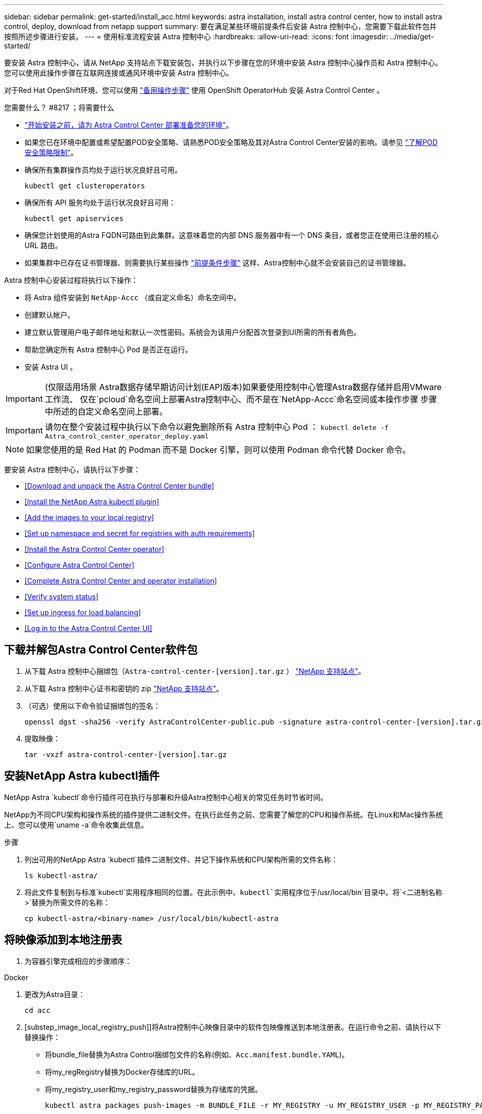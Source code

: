 ---
sidebar: sidebar 
permalink: get-started/install_acc.html 
keywords: astra installation, install astra control center, how to install astra control, deploy, download from netapp support 
summary: 要在满足某些环境前提条件后安装 Astra 控制中心，您需要下载此软件包并按照所述步骤进行安装。 
---
= 使用标准流程安装 Astra 控制中心
:hardbreaks:
:allow-uri-read: 
:icons: font
:imagesdir: ../media/get-started/


要安装 Astra 控制中心，请从 NetApp 支持站点下载安装包，并执行以下步骤在您的环境中安装 Astra 控制中心操作员和 Astra 控制中心。您可以使用此操作步骤在互联网连接或通风环境中安装 Astra 控制中心。

对于Red Hat OpenShift环境、您可以使用 link:../get-started/acc_operatorhub_install.html["备用操作步骤"] 使用 OpenShift OperatorHub 安装 Astra Control Center 。

.您需要什么？ #8217 ；将需要什么
* link:requirements.html["开始安装之前，请为 Astra Control Center 部署准备您的环境"]。
* 如果您已在环境中配置或希望配置POD安全策略、请熟悉POD安全策略及其对Astra Control Center安装的影响。请参见 link:understand-psp-restrictions.html["了解POD安全策略限制"]。
* 确保所有集群操作员均处于运行状况良好且可用。
+
[listing]
----
kubectl get clusteroperators
----
* 确保所有 API 服务均处于运行状况良好且可用：
+
[listing]
----
kubectl get apiservices
----
* 确保您计划使用的Astra FQDN可路由到此集群。这意味着您的内部 DNS 服务器中有一个 DNS 条目，或者您正在使用已注册的核心 URL 路由。
* 如果集群中已存在证书管理器、则需要执行某些操作 link:../get-started/cert-manager-prereqs.html["前提条件步骤"] 这样、Astra控制中心就不会安装自己的证书管理器。


Astra 控制中心安装过程将执行以下操作：

* 将 Astra 组件安装到 `NetApp-Accc` （或自定义命名）命名空间中。
* 创建默认帐户。
* 建立默认管理用户电子邮件地址和默认一次性密码。系统会为该用户分配首次登录到UI所需的所有者角色。
* 帮助您确定所有 Astra 控制中心 Pod 是否正在运行。
* 安装 Astra UI 。



IMPORTANT: (仅限适用场景 Astra数据存储早期访问计划(EAP)版本)如果要使用控制中心管理Astra数据存储并启用VMware工作流、 仅在`pcloud`命名空间上部署Astra控制中心、而不是在`NetApp-Accc`命名空间或本操作步骤 步骤中所述的自定义命名空间上部署。


IMPORTANT: 请勿在整个安装过程中执行以下命令以避免删除所有 Astra 控制中心 Pod ： `kubectl delete -f Astra_control_center_operator_deploy.yaml`


NOTE: 如果您使用的是 Red Hat 的 Podman 而不是 Docker 引擎，则可以使用 Podman 命令代替 Docker 命令。

要安装 Astra 控制中心，请执行以下步骤：

* <<Download and unpack the Astra Control Center bundle>>
* <<Install the NetApp Astra kubectl plugin>>
* <<Add the images to your local registry>>
* <<Set up namespace and secret for registries with auth requirements>>
* <<Install the Astra Control Center operator>>
* <<Configure Astra Control Center>>
* <<Complete Astra Control Center and operator installation>>
* <<Verify system status>>
* <<Set up ingress for load balancing>>
* <<Log in to the Astra Control Center UI>>




== 下载并解包Astra Control Center软件包

. 从下载 Astra 控制中心捆绑包（`Astra-control-center-[version].tar.gz` ） https://mysupport.netapp.com/site/products/all/details/astra-control-center/downloads-tab["NetApp 支持站点"^]。
. 从下载 Astra 控制中心证书和密钥的 zip https://mysupport.netapp.com/site/products/all/details/astra-control-center/downloads-tab["NetApp 支持站点"^]。
. （可选）使用以下命令验证捆绑包的签名：
+
[listing]
----
openssl dgst -sha256 -verify AstraControlCenter-public.pub -signature astra-control-center-[version].tar.gz.sig astra-control-center-[version].tar.gz
----
. 提取映像：
+
[listing]
----
tar -vxzf astra-control-center-[version].tar.gz
----




== 安装NetApp Astra kubectl插件

NetApp Astra `kubectl`命令行插件可在执行与部署和升级Astra控制中心相关的常见任务时节省时间。

NetApp为不同CPU架构和操作系统的插件提供二进制文件。在执行此任务之前、您需要了解您的CPU和操作系统。在Linux和Mac操作系统上、您可以使用`uname -a`命令收集此信息。

.步骤
. 列出可用的NetApp Astra `kubectl`插件二进制文件、并记下操作系统和CPU架构所需的文件名称：
+
[listing]
----
ls kubectl-astra/
----
. 将此文件复制到与标准`kubectl`实用程序相同的位置。在此示例中、`kubectl`实用程序位于`/usr/local/bin`目录中。将`<二进制名称>`替换为所需文件的名称：
+
[listing]
----
cp kubectl-astra/<binary-name> /usr/local/bin/kubectl-astra
----




== 将映像添加到本地注册表

. 为容器引擎完成相应的步骤顺序：


[role="tabbed-block"]
====
.Docker
--
. 更改为Astra目录：
+
[source, sh]
----
cd acc
----
. [substep_image_local_registry_push]]将Astra控制中心映像目录中的软件包映像推送到本地注册表。在运行命令之前、请执行以下替换操作：
+
** 将bundle_file替换为Astra Control捆绑包文件的名称(例如、`Acc.manifest.bundle.YAML`)。
** 将my_regRegistry替换为Docker存储库的URL。
** 将my_registry_user和my_registry_password替换为存储库的凭据。
+
[source, sh]
----
kubectl astra packages push-images -m BUNDLE_FILE -r MY_REGISTRY -u MY_REGISTRY_USER -p MY_REGISTRY_PASSWORD
----




--
.Podman
--
. 登录到注册表：
+
[source, sh]
----
podman login [your_registry_path]
----
. 运行以下脚本、按照注释中的说明替换<your_registry>：
+
[source, sh]
----
# You need to be at the root of the tarball.
# You should see these files to confirm correct location:
#   acc.manifest.bundle.yaml
#   acc/

# Replace <YOUR_REGISTRY> with your own registry (e.g registry.customer.com or registry.customer.com/testing, etc..)
export REGISTRY=<YOUR_REGISTRY>
export PACKAGENAME=acc
export PACKAGEVERSION=22.08.0-20
export DIRECTORYNAME=acc
for astraImageFile in $(ls ${DIRECTORYNAME}/images/*.tar) ; do
  # Load to local cache
  astraImage=$(podman load --input ${astraImageFile} | sed 's/Loaded image: //')

  # Remove path and keep imageName.
  astraImageNoPath=$(echo ${astraImage} | sed 's:.*/::')

  # Tag with local image repo.
  podman tag ${astraImage} ${REGISTRY}/netapp/astra/${PACKAGENAME}/${PACKAGEVERSION}/${astraImageNoPath}

  # Push to the local repo.
  podman push ${REGISTRY}/netapp/astra/${PACKAGENAME}/${PACKAGEVERSION}/${astraImageNoPath}
done
----


--
====


== 为具有身份验证要求的注册表设置命名空间和密钥

. 如果您使用的注册表需要身份验证，则需要执行以下操作：
+
.. 创建 `NetApp-Acc-operator` 命名空间：
+
[listing]
----
kubectl create ns netapp-acc-operator
----
+
响应：

+
[listing]
----
namespace/netapp-acc-operator created
----
.. 为 `NetApp-Acc-operator` 命名空间创建一个密钥。添加 Docker 信息并运行以下命令：
+

NOTE: 占位符`yor_registry_path`应与您先前上传的映像的位置匹配(例如、`[Registry_URL]/NetApp/Astra/asac/22.08.0-20`)。

+
[listing]
----
kubectl create secret docker-registry astra-registry-cred -n netapp-acc-operator --docker-server=[your_registry_path] --docker-username=[username] --docker-password=[token]
----
+
响应示例：

+
[listing]
----
secret/astra-registry-cred created
----
.. 创建 `NetApp-Accc` （或自定义命名）命名空间。
+
[listing]
----
kubectl create ns [netapp-acc or custom namespace]
----
+
响应示例：

+
[listing]
----
namespace/netapp-acc created
----
.. 为 `NetApp-Accc` （或自定义命名）命名空间创建一个密钥。添加 Docker 信息并运行以下命令：
+
[listing]
----
kubectl create secret docker-registry astra-registry-cred -n [netapp-acc or custom namespace] --docker-server=[your_registry_path] --docker-username=[username] --docker-password=[token]
----
+
响应

+
[listing]
----
secret/astra-registry-cred created
----
.. （可选）如果您希望集群在安装后由 Astra 控制中心自动管理，请确保在您要使用此命令部署到的 Astra 控制中心命名空间中提供 kubeconfig 作为机密：
+
[listing]
----
kubectl create secret generic [acc-kubeconfig-cred or custom secret name] --from-file=<path-to-your-kubeconfig> -n [netapp-acc or custom namespace]
----






== 安装 Astra 控制中心操作员

. 编辑 Astra 控制中心操作员部署 YAML （`Astra_control_center_operator_deploy.yaml` ）以参考您的本地注册表和机密。
+
[listing]
----
vim astra_control_center_operator_deploy.yaml
----
+

NOTE: 以下步骤将提供一个标注的YAML示例。

+
.. 如果您使用的注册表需要身份验证，请将默认行 `imagePullSecs ： []` 替换为以下内容：
+
[listing]
----
imagePullSecrets:
- name: <name_of_secret_with_creds_to_local_registry>
----
.. 将 `Kube-RBAC 代理` 映像的 ` [yor_registry_path]` 更改为将映像推入的注册表路径 <<substep_image_local_registry_push,上一步>>。
.. 将 `Acc-operator-controller-manager` 映像的 ` [yor_registry_path]` 更改为在中推送映像的注册表路径 <<substep_image_local_registry_push,上一步>>。
.. （对于使用 Astra 数据存储预览版的安装）请参见有关的此已知问题描述 https://docs.netapp.com/us-en/astra-data-store-2112/release-notes/known-issues.html#mongodb-deployment-with-default-liveness-probe-value-fails-with-pods-in-crash-loop["存储类配置程序以及需要对 YAML 进行的其他更改"^]。
+
[listing, subs="+quotes"]
----
apiVersion: apps/v1
kind: Deployment
metadata:
  labels:
    control-plane: controller-manager
  name: acc-operator-controller-manager
  namespace: netapp-acc-operator
spec:
  replicas: 1
  selector:
    matchLabels:
      control-plane: controller-manager
  template:
    metadata:
      labels:
        control-plane: controller-manager
    spec:
      containers:
      - args:
        - --secure-listen-address=0.0.0.0:8443
        - --upstream=http://127.0.0.1:8080/
        - --logtostderr=true
        - --v=10
        *image: [your_registry_path]/kube-rbac-proxy:v4.8.0*
        name: kube-rbac-proxy
        ports:
        - containerPort: 8443
          name: https
      - args:
        - --health-probe-bind-address=:8081
        - --metrics-bind-address=127.0.0.1:8080
        - --leader-elect
        command:
        - /manager
        env:
        - name: ACCOP_LOG_LEVEL
          value: "2"
        *image: [your_registry_path]/acc-operator:[version x.y.z]*
        imagePullPolicy: IfNotPresent
      *imagePullSecrets: []*
----


. 安装 Astra 控制中心操作员：
+
[listing]
----
kubectl apply -f astra_control_center_operator_deploy.yaml
----
+
响应示例：

+
[listing]
----
namespace/netapp-acc-operator created
customresourcedefinition.apiextensions.k8s.io/astracontrolcenters.astra.netapp.io created
role.rbac.authorization.k8s.io/acc-operator-leader-election-role created
clusterrole.rbac.authorization.k8s.io/acc-operator-manager-role created
clusterrole.rbac.authorization.k8s.io/acc-operator-metrics-reader created
clusterrole.rbac.authorization.k8s.io/acc-operator-proxy-role created
rolebinding.rbac.authorization.k8s.io/acc-operator-leader-election-rolebinding created
clusterrolebinding.rbac.authorization.k8s.io/acc-operator-manager-rolebinding created
clusterrolebinding.rbac.authorization.k8s.io/acc-operator-proxy-rolebinding created
configmap/acc-operator-manager-config created
service/acc-operator-controller-manager-metrics-service created
deployment.apps/acc-operator-controller-manager created
----




== 配置 Astra 控制中心

. 编辑 Astra 控制中心自定义资源（ CR ）文件（`Astra_control_center_min.yaml` ）以进行帐户， AutoSupport ，注册表和其他必要配置：
+

NOTE: `Astra_control_center_min.yaml` 是默认 CR ，适用于大多数安装。熟悉所有内容 link:../get-started/acc_cluster_cr_options.html["CR选项及其潜在值"] 以确保为您的环境正确部署Astra控制中心。如果您的环境需要其他自定义设置，您可以使用 `Astra_control_center.yaml` 作为替代 CR 。

+
[listing]
----
vim astra_control_center_min.yaml
----
+

IMPORTANT: 如果您使用的注册表不需要授权，则必须删除 `imageRegistry` 中的 `secret` 行，否则安装将失败。

+
.. 将 ` [yor_registry_path]` 更改为上一步中用于推送映像的注册表路径。
.. 将 `accountName` 字符串更改为要与帐户关联的名称。
.. 将 `astraAddress` 字符串更改为要在浏览器中使用的 FQDN 以访问 Astra 。请勿在此地址中使用 `http ： //` 或 `https ： //` 。复制此 FQDN 以在中使用 <<Log in to the Astra Control Center UI,后续步骤>>。
.. 将 `email` 字符串更改为默认的初始管理员地址。复制此电子邮件地址以在中使用 <<Log in to the Astra Control Center UI,后续步骤>>。
.. 将 AutoSupport 的 `已注册` 更改为 `false` 对于无 Internet 连接的站点，或者将已连接站点的 `true` 保留。
.. 如果使用外部证书管理器、请将以下行添加到`sPec`中：
+
[listing]
----
spec:
  crds:
    externalCertManager: true
----
.. （可选）添加与帐户关联的用户的名字 `firstName` 和姓氏 `lastName` 。您可以在用户界面中立即或稍后执行此步骤。
.. （可选）如果您的安装需要，请将 `storageClass` 值更改为另一个 Trident storageClass 资源。
.. （可选）如果您希望集群在安装后由 Astra 控制中心自动管理，并且您已经这样了 <<substep_kubeconfig_secret,已为此集群创建包含 kubeconfig 的密钥>>，通过在此 YAML 文件中添加一个名为 `astraKubeConfigSecret 的新字段来提供此机密的名称： "Acc-kubeconfig-cred 或自定义机密名称 "`
.. 完成以下步骤之一：
+
*** * 其他传入控制器（ ingressType ： Generic ） * ：这是 Astra 控制中心的默认操作。部署 Astra 控制中心后，您需要配置入口控制器，以便使用 URL 公开 Astra 控制中心。
+
默认的 Astra 控制中心安装会将其网关（ `sservice/traefik` ）设置为类型 `ClusterIP` 。此默认安装要求您另外设置一个 Kubernetes IngressController/Ingress ，以便向其路由流量。如果要使用入口，请参见 link:../get-started/install_acc.html#set-up-ingress-for-load-balancing["设置传入以进行负载平衡"]。

*** * 服务负载平衡器（ ingressType ： AccTraefik ） * ：如果您不想安装 IngressController 或创建 Ingress 资源，请将 `ingressType` 设置为 `AccTraefik` 。
+
这会将 Astra 控制中心 `traefik` 网关部署为 Kubernetes 负载平衡器类型的服务。

+
Astra 控制中心使用类型为 "loadbalancer" 的服务（在 Astra 控制中心命名空间中为 `svC/traefik` ），并要求为其分配可访问的外部 IP 地址。如果您的环境允许使用负载平衡器，但您尚未配置一个平衡器，则可以使用 MetalLB 或其他外部服务负载平衡器为该服务分配外部 IP 地址。在内部 DNS 服务器配置中，您应将为 Astra 控制中心选择的 DNS 名称指向负载平衡的 IP 地址。

+

NOTE: 有关 "loadbalancer" 服务类型和入口的详细信息，请参见 link:../get-started/requirements.html["要求"]。





+
[listing, subs="+quotes"]
----
apiVersion: astra.netapp.io/v1
kind: AstraControlCenter
metadata:
  name: astra
spec:
  *accountName: "Example"*
  astraVersion: "ASTRA_VERSION"
  *astraAddress: "astra.example.com"*
  *astraKubeConfigSecret: "acc-kubeconfig-cred or custom secret name"*
  *ingressType: "Generic"*
  autoSupport:
    *enrolled: true*
  *email: "[admin@example.com]"*
  *firstName: "SRE"*
  *lastName: "Admin"*
  imageRegistry:
    *name: "[your_registry_path]"*
    *secret: "astra-registry-cred"*
  *storageClass: "ontap-gold"*
----




== 完成 Astra 控制中心和操作员安装

. 如果您在上一步中尚未创建，请创建 `NetApp-Accc` （或自定义）命名空间：
+
[listing]
----
kubectl create ns [netapp-acc or custom namespace]
----
+
响应示例：

+
[listing]
----
namespace/netapp-acc created
----
. 在 `NetApp-Accc` （或您的自定义）命名空间中安装 Astra Control Center ：
+
[listing]
----
kubectl apply -f astra_control_center_min.yaml -n [netapp-acc or custom namespace]
----
+
响应示例：

+
[listing]
----
astracontrolcenter.astra.netapp.io/astra created
----




== 验证系统状态


NOTE: 如果您更喜欢使用 OpenShift ，则可以使用同等的 oc 命令执行验证步骤。

. 验证是否已成功安装所有系统组件。
+
[listing]
----
kubectl get pods -n [netapp-acc or custom namespace]
----
+
每个 POD 的状态应为 `running` 。部署系统 Pod 可能需要几分钟的时间。

+
.响应示例
====
[listing, subs="+quotes"]
----
NAME                                     READY  STATUS   RESTARTS AGE
acc-helm-repo-6b44d68d94-d8m55           1/1    Running  0        13m
activity-78f99ddf8-hltct                 1/1    Running  0        10m
api-token-authentication-457nl           1/1    Running  0        9m28s
api-token-authentication-dgwsz           1/1    Running  0        9m28s
api-token-authentication-hmqqc           1/1    Running  0        9m28s
asup-75fd554dc6-m6qzh                    1/1    Running  0        9m38s
authentication-6779b4c85d-92gds          1/1    Running  0        8m11s
bucketservice-7cc767f8f8-lqwr8           1/1    Running  0        9m31s
certificates-549fd5d6cb-5kmd6            1/1    Running  0        9m56s
certificates-549fd5d6cb-bkjh9            1/1    Running  0        9m56s
cloud-extension-7bcb7948b-hn8h2          1/1    Running  0        10m
cloud-insights-service-56ccf86647-fgg69  1/1    Running  0        9m46s
composite-compute-677685b9bb-7vgsf       1/1    Running  0        10m
composite-volume-657d6c5585-dnq79        1/1    Running  0        9m49s
credentials-755fd867c8-vrlmt             1/1    Running  0        11m
entitlement-86495cdf5b-nwhh2             1/1    Running  2        10m
features-5684fb8b56-8d6s8                1/1    Running  0        10m
fluent-bit-ds-rhx7v                      1/1    Running  0        7m48s
fluent-bit-ds-rjms4                      1/1    Running  0        7m48s
fluent-bit-ds-zf5ph                      1/1    Running  0        7m48s
graphql-server-66d895f544-w6hjd          1/1    Running  0        3m29s
identity-744df448d5-rlcmm                1/1    Running  0        10m
influxdb2-0                              1/1    Running  0        13m
keycloak-operator-75c965cc54-z7csw       1/1    Running  0        8m16s
krakend-798d6df96f-9z2sk                 1/1    Running  0        3m26s
license-5fb7d75765-f8mjg                 1/1    Running  0        9m50s
login-ui-7d5b7df85d-l2s7s                1/1    Running  0        3m20s
loki-0                                   1/1    Running  0        13m
metrics-facade-599b9d7fcc-gtmgl          1/1    Running  0        9m40s
monitoring-operator-67cc74f844-cdplp     2/2    Running  0        8m11s
nats-0                                   1/1    Running  0        13m
nats-1                                   1/1    Running  0        13m
nats-2                                   1/1    Running  0        12m
nautilus-769f5b74cd-k5jxm                1/1    Running  0        9m42s
nautilus-769f5b74cd-kd9gd                1/1    Running  0        8m59s
openapi-84f6ccd8ff-76kvp                 1/1    Running  0        9m34s
packages-6f59fc67dc-4g2f5                1/1    Running  0        9m52s
polaris-consul-consul-server-0           1/1    Running  0        13m
polaris-consul-consul-server-1           1/1    Running  0        13m
polaris-consul-consul-server-2           1/1    Running  0        13m
polaris-keycloak-0                       1/1    Running  0        8m7s
polaris-keycloak-1                       1/1    Running  0        5m49s
polaris-keycloak-2                       1/1    Running  0        5m15s
polaris-keycloak-db-0                    1/1    Running  0        8m6s
polaris-keycloak-db-1                    1/1    Running  0        5m49s
polaris-keycloak-db-2                    1/1    Running  0        4m57s
polaris-mongodb-0                        2/2    Running  0        13m
polaris-mongodb-1                        2/2    Running  0        12m
polaris-mongodb-2                        2/2    Running  0        12m
polaris-ui-565f56bf7b-zwr8b              1/1    Running  0        3m19s
polaris-vault-0                          1/1    Running  0        13m
polaris-vault-1                          1/1    Running  0        13m
polaris-vault-2                          1/1    Running  0        13m
public-metrics-6d86d66444-2wbzl          1/1    Running  0        9m30s
storage-backend-metrics-77c5d98dcd-dbhg5 1/1    Running  0        9m44s
storage-provider-78c885f57c-6zcv4        1/1    Running  0        9m36s
telegraf-ds-2l2m9                        1/1    Running  0        7m48s
telegraf-ds-qfzgh                        1/1    Running  0        7m48s
telegraf-ds-shrms                        1/1    Running  0        7m48s
telegraf-rs-bjpkt                        1/1    Running  0        7m48s
telemetry-service-6684696c64-qzfdf       1/1    Running  0        10m
tenancy-6596b6c54d-vmpsm                 1/1    Running  0        10m
traefik-7489dc59f9-6mnst                 1/1    Running  0        3m19s
traefik-7489dc59f9-xrkgg                 1/1    Running  0        3m4s
trident-svc-6c8dc458f5-jswcl             1/1    Running  0        10m
vault-controller-6b954f9b76-gz9nm        1/1    Running  0        11m
----
====
. （可选）为确保安装完成，您可以使用以下命令查看 `Acc-operator` 日志。
+
[listing]
----
kubectl logs deploy/acc-operator-controller-manager -n netapp-acc-operator -c manager -f
----
+

NOTE: `AccHost` 集群注册是最后一项操作，如果失败，发生原因 部署不会失败。如果日志中指示集群注册失败，您可以通过添加集群工作流再次尝试注册 link:../get-started/setup_overview.html#add-cluster["在 UI 中"] 或 API 。

. 当所有 Pod 运行时，通过检索 Astra 控制中心操作员安装的 `AstraControlCenter` 实例来验证安装是否成功。
+
[listing]
----
kubectl get acc -o yaml -n [netapp-acc or custom namespace]
----
. 在 YAML 中，` 响应中的 `status.deploymentState` 字段以查看 `Deploy 值。如果部署失败，则会显示一条错误消息。
. 要获取登录到 Astra 控制中心时要使用的一次性密码，请复制 `status.uuid` 值。密码为 `Acc-` ，后跟 UUID 值（`Acc-UUID` 或在此示例中为 `Acc-9aa5fdae-4214-4cb7-9976-5d8b4c0ce27f` ）。


.YAML 详细信息示例
====
[listing, subs="+quotes"]
----
   name: astra
   namespace: netapp-acc
   resourceVersion: "104424560"
   uid: 9aa5fdae-4214-4cb7-9976-5d8b4c0ce27f
 spec:
   accountName: Example
   additionalValues: {}
   astraAddress: astra.example.com
   astraKubeConfigSecret: ""
   astraResourcesScaler: "Off"
   astraVersion: 22.08.0-18
   autoSupport:
     enrolled: true
     url: https://support.netapp.com/asupprod/post/1.0/postAsup
   avpDeploy: false
   crds: {}
   email: admin@example.com
   firstName: SRE
   imageRegistry:
     name: registry_name/astra
   ingressType: AccTraefik
   lastName: Admin
   mtls:
     certDuration: 2140h0m0s
     enabled: true
 status:
   accConditionHistory:
     items:
     - astraVersion: 22.08.0-18
       condition:
         lastTransitionTime: "2022-08-05T18:03:46Z"
         message: Deploying is currently in progress.
         reason: InProgress
         status: "False"
         type: Ready
       generation: 2
       observedSpec:
         accountName: Example
         additionalValues: {}
         astraAddress: astra.example.com
         astraKubeConfigSecret: ""
         astraResourcesScaler: "Off"
         astraVersion: 22.08.0-18
         autoSupport:
           enrolled: true
           url: https://support.netapp.com/asupprod/post/1.0/postAsup
         crds: {}
         email: admin@example.com
         firstName: SRE
         imageRegistry:
           name: registry_name/astra
         lastName: Admin
         mtls:
          certDuration: 2140h0m0s
          enabled: true
       timestamp: "2022-08-05T18:03:46Z"
     - astraVersion: 22.08.0-18
       condition:
         lastTransitionTime: "2022-08-05T18:03:46Z"
         message: Deploying is currently in progress.
         reason: InProgress
         status: "True"
         type: Deploying
       generation: 2
       observedSpec:
         accountName: Example
         additionalValues: {}
         astraAddress: astra.example.com
         astraKubeConfigSecret: ""
         astraResourcesScaler: "Off"
         astraVersion: 22.08.0-18
         autoSupport:
           enrolled: true
           url: https://support.netapp.com/asupprod/post/1.0/postAsup
         avpDeploy: false
         crds: {}
         email: admin@example.com
         firstName: SRE
         imageRegistry:
           name: registry_name/astra
         lastName: Admin
         mtls:
           certDuration: 2140h0m0s
           enabled: true
       timestamp: "2022-08-05T18:03:46Z"
     - astraVersion: 22.08.0-18
       condition:
         lastTransitionTime: "2022-08-05T18:16:50Z"
         message: Post Install was successful
         observedGeneration: 2
         reason: Complete
         status: "True"
         type: PostInstallComplete
       generation: 2
       observedSpec:
         accountName: Example
         additionalValues: {}
         astraAddress: astra.example.com
         astraKubeConfigSecret: ""
         astraResourcesScaler: "Off"
         astraVersion: 22.08.0-18
         autoSupport:
           enrolled: true
           url: https://support.netapp.com/asupprod/post/1.0/postAsup
         avpDeploy: false
         crds: {}
         email: admin@example.com
         firstName: SRE
         imageRegistry:
           name: registry_name/astra
         ingressType: AccTraefik
         lastName: Admin
         mtls:
           certDuration: 2140h0m0s
           enabled: true
       timestamp: "2022-08-05T18:16:50Z"
     - astraVersion: 22.08.0-18
       condition:
         lastTransitionTime: "2022-08-05T18:03:46Z"
         message: Deploying succeeded.
         reason: Complete
         status: "False"
         type: Deploying
       generation: 2
       observedSpec:
         accountName: Example
         additionalValues: {}
         astraAddress: astra.example.com
         astraKubeConfigSecret: ""
         astraResourcesScaler: "Off"
         astraVersion: 22.08.0-18
         autoSupport:
           enrolled: true
           url: https://support.netapp.com/asupprod/post/1.0/postAsup
         avpDeploy: false
         crds: {}
         email: admin@example.com
         firstName: SRE
         imageRegistry:
           name: registry_name/astra
         ingressType: AccTraefik
         lastName: Admin
         mtls:
           certDuration: 2140h0m0s
           enabled: true
       timestamp: "2022-08-05T18:16:50Z"
     - astraVersion: 22.08.0-18
       condition:
         lastTransitionTime: "2022-08-05T18:03:46Z"
         message: Astra is deployed
         reason: Complete
         status: "True"
         type: Deployed
       generation: 2
       observedSpec:
         accountName: Example
         additionalValues: {}
         astraAddress: astra.example.com
         astraKubeConfigSecret: ""
         astraResourcesScaler: "Off"
         astraVersion: 22.08.0-18
         autoSupport:
           enrolled: true
           url: https://support.netapp.com/asupprod/post/1.0/postAsup
         avpDeploy: false
         crds: {}
         email: admin@example.com
         firstName: SRE
         imageRegistry:
           name: registry_name/astra
         ingressType: AccTraefik
         lastName: Admin
         mtls:
           certDuration: 2140h0m0s
           enabled: true
       timestamp: "2022-08-05T18:16:50Z"
     - astraVersion: 22.08.0-18
       condition:
         lastTransitionTime: "2022-08-05T18:16:50Z"
         message: Astra is deployed
         reason: Complete
         status: "True"
         type: Ready
       generation: 2
       observedSpec:
         accountName: Example
         additionalValues: {}
         astraAddress: astra.example.com
         astraKubeConfigSecret: ""
         astraResourcesScaler: "Off"
         astraVersion: 22.08.0-18
         autoSupport:
           enrolled: true
           url: https://support.netapp.com/asupprod/post/1.0/postAsup
         avpDeploy: false
         crds: {}
         email: admin@example.com
         firstName: SRE
         imageRegistry:
           name: registry_name/astra
         ingressType: AccTraefik
         lastName: Admin
         mtls:
           certDuration: 2140h0m0s
           enabled: true
       timestamp: "2022-08-05T18:16:50Z"
   certManager: deploy
   cluster:
     type: OCP
     vendorVersion: 4.9.29
     version: v1.22.5+a36406b
   conditions:
   - lastTransitionTime: "2022-08-05T18:23:41Z"
     message: Astra is deployed
     reason: Complete
     status: "True"
     type: Ready
   - lastTransitionTime: "2022-08-05T18:23:41Z"
     message: Deploying succeeded.
     reason: Complete
     status: "False"
     type: Deploying
   - lastTransitionTime: "2022-08-05T18:23:41Z"
     message: Post Install was successful
     observedGeneration: 2
     reason: Complete
     status: "True"
     type: PostInstallComplete
   *- lastTransitionTime: "2022-08-05T18:23:41Z"*
     *message: Astra is deployed*
     *reason: Complete*
     *status: "True"*
     *type: Deployed*
   *deploymentState: Deployed*
   observedGeneration: 2
   observedSpec:
     accountName: Example
     additionalValues: {}
     astraAddress: astra.example.com
     astraKubeConfigSecret: ""
     astraResourcesScaler: "Off"
     astraVersion: 22.08.0-18
     autoSupport:
       enrolled: true
       url: https://support.netapp.com/asupprod/post/1.0/postAsup
     avpDeploy: false
     crds: {}
     email: admin@example.com
     firstName: SRE
     imageRegistry:
       name: registry_name/astra
     ingressType: AccTraefik
     lastName: Admin
     mtls:
       certDuration: 2140h0m0s
       enabled: true
   observedVersion: 22.08.0-18
   postInstall: Complete
   serviceMesh:
     type: None
   *uuid: 9aa5fdae-4214-4cb7-9976-5d8b4c0ce27f*
kind: List
metadata:
 resourceVersion: ""
 selfLink: ""
----
====


== 设置传入以进行负载平衡

您可以设置 Kubernetes 入口控制器，用于管理对服务的外部访问，例如集群中的负载平衡。

此操作步骤 介绍了如何设置入口控制器（`ingressType ： Generic` ）。这是 Astra 控制中心的默认操作。部署 Astra 控制中心后，您需要配置入口控制器，以便使用 URL 公开 Astra 控制中心。


NOTE: 如果您不想设置入口控制器，可以设置 `ingressType ： AccTraefik ）` 。Astra 控制中心使用类型为 "loadbalancer" 的服务（在 Astra 控制中心命名空间中为 `svC/traefik` ），并要求为其分配可访问的外部 IP 地址。如果您的环境允许使用负载平衡器，但您尚未配置一个平衡器，则可以使用 MetalLB 或其他外部服务负载平衡器为该服务分配外部 IP 地址。在内部 DNS 服务器配置中，您应将为 Astra 控制中心选择的 DNS 名称指向负载平衡的 IP 地址。有关 "loadbalancer" 服务类型和入口的详细信息，请参见 link:../get-started/requirements.html["要求"]。

根据您使用的入口控制器类型，步骤会有所不同：

* Istio入口
* nginx 入口控制器
* OpenShift 入口控制器


.您需要什么？ #8217 ；将需要什么
* 所需 https://kubernetes.io/docs/concepts/services-networking/ingress-controllers/["入口控制器"] 应已部署。
* 。 https://kubernetes.io/docs/concepts/services-networking/ingress/#ingress-class["入口类"] 应已创建与入口控制器对应的。
* 您使用的是介于 v1.19 和 v1.22 之间的 Kubernetes 版本，包括 v1.19 和 v1.22 。


.Istio入口的步骤
. 配置Istio入口。
+

NOTE: 此操作步骤 假定使用"默认"配置文件部署Istio。 

. 为传入网关收集或创建所需的证书和专用密钥文件。
+
您可以使用CA签名或自签名证书。公用名必须为Astra地址(FQDN)。

+
命令示例： 

+
[listing]
----
openssl req -x509 -nodes -days 365 -newkey rsa:2048 
-keyout tls.key -out tls.crt
----
. 在`istio-system namespace`中为TLS私钥和证书创建类型为`Kubernetes。IO/TLS`的`TLS机密名称`、如TLS机密中所述。
+
命令示例： 

+
[listing]
----
kubectl create secret tls [tls secret name] 
--key="tls.key"
--cert="tls.crt" -n istio-system
----
+

TIP: 密钥名称应与`istio-Infile.yaml`文件中提供的`spec.tls.secretName`匹配。

. 使用v1beta1 (在Kubernetes版本低于或1.22的情况下已弃用)或v1资源类型在`NetApp-Accc`(或自定义命名)命名空间中为已弃用或新模式部署入站资源：
+
输出：

+
[listing]
----
apiVersion: networking.k8s.io/v1beta1
kind: IngressClass
metadata:
  name: istio
spec:
  controller: istio.io/ingress-controller
---
apiVersion: networking.k8s.io/v1beta1
kind: Ingress
metadata:
  name: ingress
  namespace: istio-system
spec:
  ingressClassName: istio
  tls:
  - hosts:
    - <ACC addess>
    secretName: [tls secret name]
  rules:
  - host: [ACC addess]
    http:
      paths:
      - path: /
        pathType: Prefix
        backend:
          serviceName: traefik
          servicePort: 80
----
+
对于v1新模式、请遵循以下示例：

+
[listing]
----
kubectl apply -f istio-Ingress.yaml
----
+
输出：

+
[listing]
----
apiVersion: networking.k8s.io/v1
kind: IngressClass
metadata:
  name: istio
spec:
  controller: istio.io/ingress-controller
---
apiVersion: networking.k8s.io/v1
kind: Ingress
metadata:
  name: ingress
  namespace: istio-system
spec:
  ingressClassName: istio
  tls:
  - hosts:
    - <ACC addess>
    secretName: [tls secret name]
  rules:
  - host: [ACC addess]
    http:
      paths:
      - path: /
        pathType: Prefix
        backend:
          service:
            name: traefik
            port:
              number: 80
----
. 照常部署Astra控制中心。
. 检查入口状态：
+
[listing]
----
kubectl get ingress -n netapp-acc 
NAME    CLASS HOSTS             ADDRESS         PORTS   AGE 
ingress istio astra.example.com 172.16.103.248  80, 443 1h 
----


.nginx 入口控制器的步骤
. 创建类型的密钥 http://kubernetes.io/tls["`Kubernetes 。 IO/TLS`"] 用于 `NetApp-Accc` （或自定义命名）命名空间中的 TLS 专用密钥和证书，如中所述 https://kubernetes.io/docs/concepts/configuration/secret/#tls-secrets["TLS 密钥"]。
. 使用`v1beta1`(在Kubernetes版本低于或1.22的情况下已弃用)或`v1`资源类型为已弃用或新模式在`NetApp-Accc`(或自定义命名)命名空间中部署入站资源：
+
.. 对于 `v1bea1` 已弃用的架构，请遵循以下示例：
+
[listing]
----
apiVersion: extensions/v1beta1
kind: Ingress
metadata:
  name: ingress-acc
  namespace: [netapp-acc or custom namespace]
  annotations:
    kubernetes.io/ingress.class: [class name for nginx controller]
spec:
  tls:
  - hosts:
    - <ACC address>
    secretName: [tls secret name]
  rules:
  - host: [ACC address]
    http:
      paths:
      - backend:
        serviceName: traefik
        servicePort: 80
        pathType: ImplementationSpecific
----
.. 对于 `v1` 新架构，请遵循以下示例：
+
[listing]
----
apiVersion: networking.k8s.io/v1
kind: Ingress
metadata:
  name: netapp-acc-ingress
  namespace: [netapp-acc or custom namespace]
spec:
  ingressClassName: [class name for nginx controller]
  tls:
  - hosts:
    - <ACC address>
    secretName: [tls secret name]
  rules:
  - host: <ACC addess>
    http:
      paths:
        - path:
          backend:
            service:
              name: traefik
              port:
                number: 80
          pathType: ImplementationSpecific
----




.OpenShift 入口控制器的步骤
. 获取证书并获取密钥，证书和 CA 文件，以供 OpenShift 路由使用。
. 创建 OpenShift 路由：
+
[listing]
----
oc create route edge --service=traefik
--port=web -n [netapp-acc or custom namespace]
--insecure-policy=Redirect --hostname=<ACC address>
--cert=cert.pem --key=key.pem
----




== 登录到 Astra 控制中心 UI

安装 Astra 控制中心后，您将更改默认管理员的密码并登录到 Astra 控制中心 UI 信息板。

.步骤
. 在浏览器中，输入在 `Astra_control_center_min.YAML` CR when 的 `AstraAddress` 中使用的 FQDN <<Install Astra Control Center,您安装了 Astra 控制中心>>。
. 出现提示时接受自签名证书。
+

NOTE: 您可以在登录后创建自定义证书。

. 在 Astra Control Center 登录页面上，在 `Astra_control_center_min.yaml` CR when 中输入您用于 `email` 的值 <<Install Astra Control Center,您安装了 Astra 控制中心>>，后跟一次性密码（`Acc-UUID` ）。
+

NOTE: 如果您输入的密码三次不正确，管理员帐户将锁定 15 分钟。

. 选择 * 登录 * 。
. 根据提示更改密码。
+

NOTE: 如果您是首次登录，但忘记了密码，并且尚未创建任何其他管理用户帐户，请联系 NetApp 支持部门以获得密码恢复帮助。

. （可选）删除现有自签名 TLS 证书并将其替换为 link:../get-started/add-custom-tls-certificate.html["由证书颁发机构（ CA ）签名的自定义 TLS 证书"]。




== 对安装进行故障排除

如果任何服务处于 `Error` 状态，您可以检查日志。查找 400 到 500 范围内的 API 响应代码。这些信息表示发生故障的位置。

.步骤
. 要检查 Astra 控制中心操作员日志，请输入以下内容：
+
[listing]
----
kubectl logs --follow -n netapp-acc-operator $(kubectl get pods -n netapp-acc-operator -o name)  -c manager
----




== 下一步行动

执行以完成部署 link:setup_overview.html["设置任务"]。

